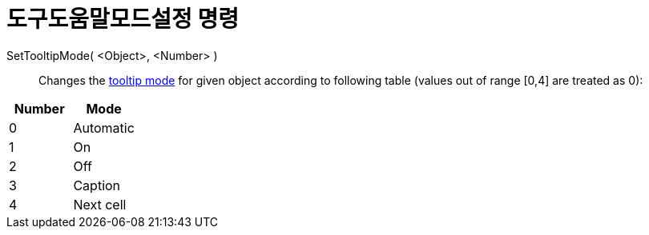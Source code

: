 = 도구도움말모드설정 명령
:page-en: commands/SetTooltipMode
ifdef::env-github[:imagesdir: /ko/modules/ROOT/assets/images]

SetTooltipMode( <Object>, <Number> )::
  Changes the xref:/s_index_php?title=Tooltips_action=edit_redlink=1.adoc[tooltip mode] for given object according to
  following table (values out of range [0,4] are treated as 0):

[cols=",",options="header",]
|===
|Number |Mode
|0 |Automatic
|1 |On
|2 |Off
|3 |Caption
|4 |Next cell
|===

